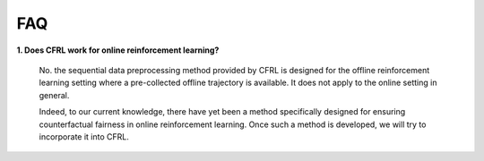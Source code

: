 FAQ
=========================

**1. Does CFRL work for online reinforcement learning?**

    No. the sequential data preprocessing method provided by CFRL is designed for the offline 
    reinforcement learning setting where a pre-collected offline trajectory is available. It 
    does not apply to the online setting in general. 

    Indeed, to our current knowledge, there have yet been a method specifically designed for 
    ensuring counterfactual fairness in online reinforcement learning. Once such a method is 
    developed, we will try to incorporate it into CFRL.